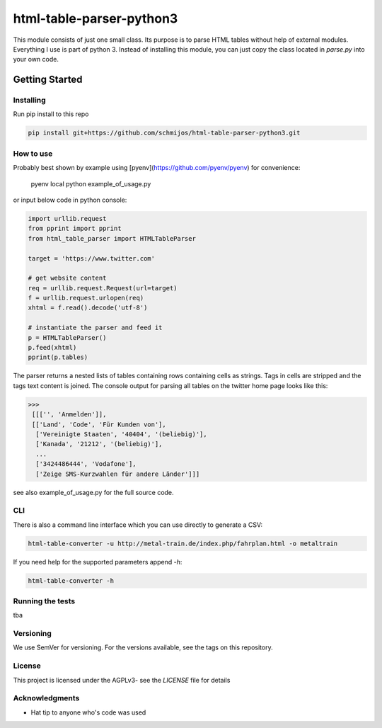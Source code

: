 html-table-parser-python3
=========================

This module consists of just one small class.
Its purpose is to parse HTML tables without help of external modules.
Everything I use is part of python 3.
Instead of installing this module, you can just copy the class located in *parse.py* into your own code.

Getting Started
---------------

Installing
~~~~~~~~~~

Run pip install to this repo

.. code:: bash

 pip install git+https://github.com/schmijos/html-table-parser-python3.git

How to use
~~~~~~~~~~

Probably best shown by example using [pyenv](https://github.com/pyenv/pyenv)
for convenience:

    pyenv local
    python example_of_usage.py

or input below code in python console:

.. code:: python

 import urllib.request
 from pprint import pprint
 from html_table_parser import HTMLTableParser

 target = 'https://www.twitter.com'

 # get website content
 req = urllib.request.Request(url=target)
 f = urllib.request.urlopen(req)
 xhtml = f.read().decode('utf-8')

 # instantiate the parser and feed it
 p = HTMLTableParser()
 p.feed(xhtml)
 pprint(p.tables)


The parser returns a nested lists of tables containing rows containing cells as strings.
Tags in cells are stripped and the tags text content is joined.
The console output for parsing all tables on the twitter home page looks like this:

.. code:: python

 >>>
  [[['', 'Anmelden']],
  [['Land', 'Code', 'Für Kunden von'],
   ['Vereinigte Staaten', '40404', '(beliebig)'],
   ['Kanada', '21212', '(beliebig)'],
   ...
   ['3424486444', 'Vodafone'],
   ['Zeige SMS-Kurzwahlen für andere Länder']]]

see also example_of_usage.py for the full source code.

CLI
~~~

There is also a command line interface which you can use directly to generate a CSV:


.. code:: bash

 html-table-converter -u http://metal-train.de/index.php/fahrplan.html -o metaltrain

If you need help for the supported parameters append `-h`:

.. code:: bash

 html-table-converter -h


Running the tests
~~~~~~~~~~~~~~~~~

tba

Versioning
~~~~~~~~~~

We use SemVer for versioning. For the versions available, see the tags on this repository.

License
~~~~~~~

This project is licensed under the AGPLv3- see the *LICENSE* file for details

Acknowledgments
~~~~~~~~~~~~~~~

- Hat tip to anyone who's code was used
